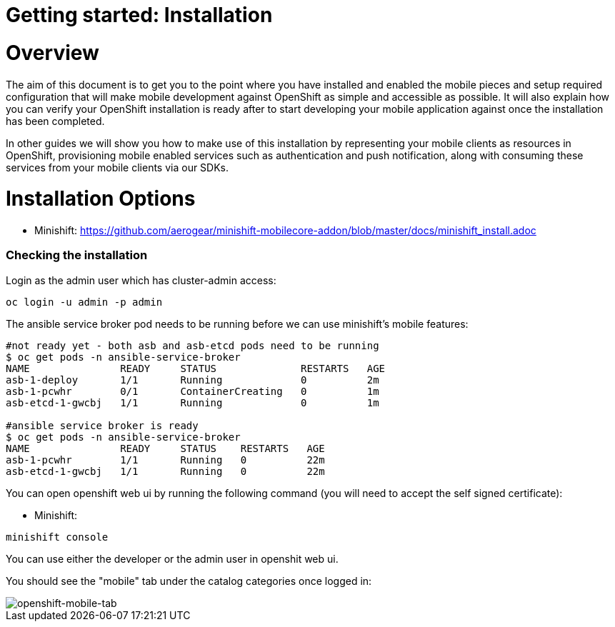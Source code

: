 [[getting-started]]
= Getting started: Installation

[[overview]]
= Overview

The aim of this document is to get you to the point where you have installed and enabled the mobile pieces and setup required configuration that will make mobile development against OpenShift as simple and accessible as possible. It will also explain how you can verify your OpenShift installation is ready after to start developing your mobile application against once the installation has been completed.

In other guides we will show you how to make use of this installation by representing your mobile clients as resources in OpenShift, provisioning mobile enabled services such as authentication and push notification, along with consuming these services from your mobile clients via our SDKs.





[[installation-options]]
= Installation Options


- Minishift: https://github.com/aerogear/minishift-mobilecore-addon/blob/master/docs/minishift_install.adoc



[[mobile-addon-check-installation]]
=== Checking the installation

Login as the admin user which has cluster-admin access:

```
oc login -u admin -p admin
```

The ansible service broker pod needs to be running before we can use minishift's mobile features:

```
#not ready yet - both asb and asb-etcd pods need to be running
$ oc get pods -n ansible-service-broker
NAME               READY     STATUS              RESTARTS   AGE
asb-1-deploy       1/1       Running             0          2m
asb-1-pcwhr        0/1       ContainerCreating   0          1m
asb-etcd-1-gwcbj   1/1       Running             0          1m

#ansible service broker is ready
$ oc get pods -n ansible-service-broker
NAME               READY     STATUS    RESTARTS   AGE
asb-1-pcwhr        1/1       Running   0          22m
asb-etcd-1-gwcbj   1/1       Running   0          22m
```

You can open openshift web ui by running the following command (you will need to accept the self signed certificate):

- Minishift:

```
minishift console
```

You can use either the developer or the admin user in openshit web ui.

You should see the "mobile" tab under the catalog categories once logged in:

image::images/openshift-console-mobile.png[openshift-mobile-tab]

